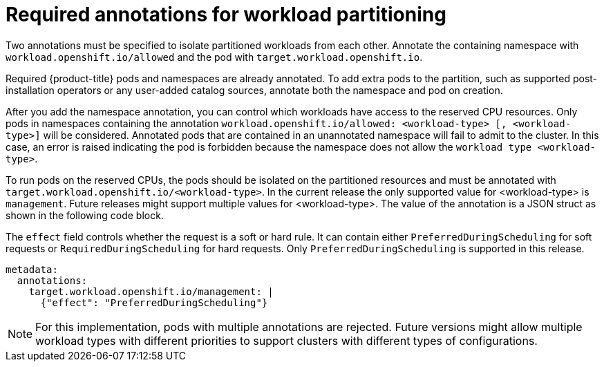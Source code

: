 // Module included in the following assemblies:
//
// *scalability_and_performance/cnf-provisioning-and-installing-a-distributed-unit.adoc

[id="cnf-du-required-annotations-for-workload-partitioning_{context}"]

= Required annotations for workload partitioning

Two annotations must be specified to isolate partitioned workloads from each other. Annotate the containing namespace with `workload.openshift.io/allowed` and the pod
with `target.workload.openshift.io`.

Required {product-title} pods and namespaces are already annotated. To add extra pods to the partition, such as supported post-installation operators or any user-added catalog sources, annotate both the namespace and pod on creation.

After you add the namespace annotation, you can control which workloads have access to the reserved CPU resources.
Only pods in namespaces containing the annotation `workload.openshift.io/allowed: <workload-type> [, <workload-type>]` will be considered. Annotated pods that are contained in an unannotated namespace will fail to admit to the cluster. In this case, an error is raised indicating the pod is forbidden because the namespace does not allow the `workload type <workload-type>`.

To run pods on the reserved CPUs, the pods should be isolated on the partitioned resources and must be annotated with `target.workload.openshift.io/<workload-type>`. In the current release the only supported value for <workload-type> is `management`. Future releases might support multiple values for <workload-type>. The value of the annotation is a JSON struct as shown in the following code block.

The `effect` field controls whether the request is a soft or hard rule. It can contain either `PreferredDuringScheduling` for soft requests or `RequiredDuringScheduling` for hard requests. Only `PreferredDuringScheduling` is supported in this release.

[source,yaml]
----
metadata:
  annotations:
    target.workload.openshift.io/management: |
      {"effect": "PreferredDuringScheduling"}
----

[NOTE]
====
For this implementation, pods with multiple annotations are rejected. Future versions might allow multiple workload types with different priorities to support clusters with different types of configurations.
====
